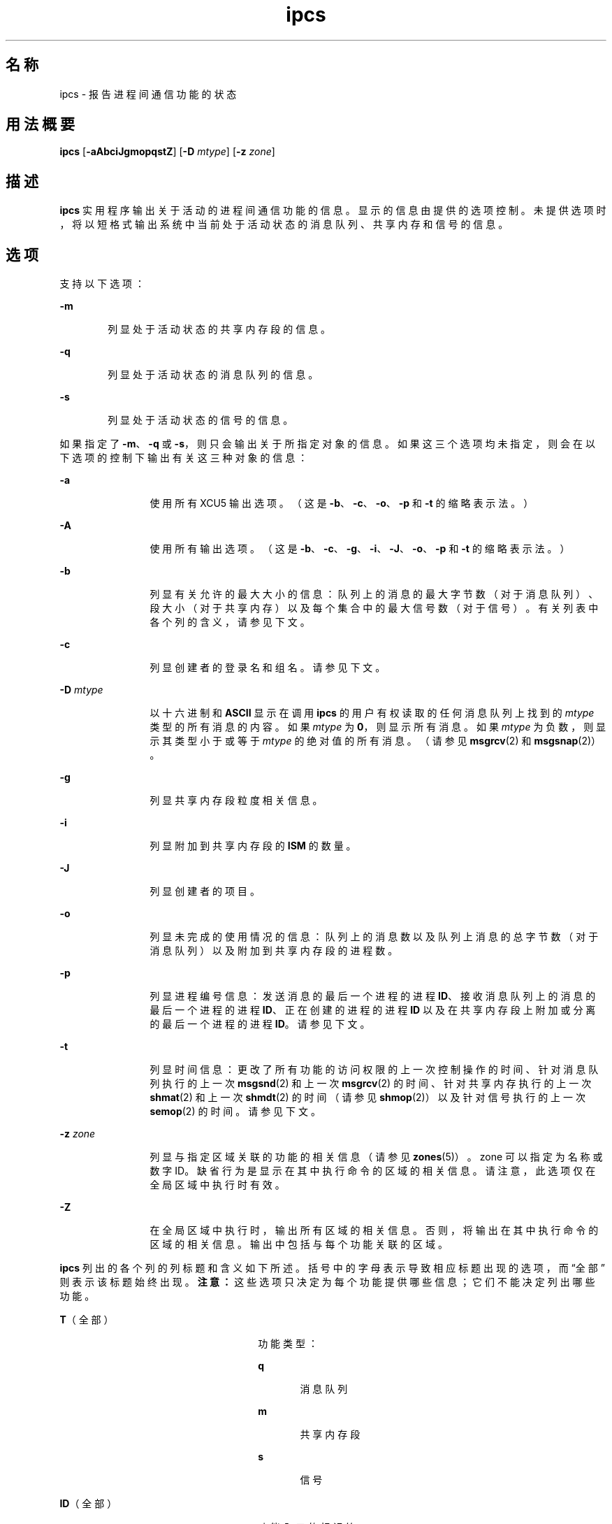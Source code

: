 '\" te
.\"  Copyright 1989 AT&T 
.\" Portions Copyright (c) 2008, 2015, Oracle and/or its affiliates.All rights reserved.
.TH ipcs 1 "2015 年 4 月 7 日" "SunOS 5.11" "用户命令"
.SH 名称
ipcs \- 报告进程间通信功能的状态
.SH 用法概要
.LP
.nf
\fBipcs\fR [\fB-aAbciJgmopqstZ\fR] [\fB-D\fR \fImtype\fR] [\fB-z\fR \fIzone\fR]
.fi

.SH 描述
.sp
.LP
\fBipcs\fR 实用程序输出关于活动的进程间通信功能的信息。显示的信息由提供的选项控制。未提供选项时，将以短格式输出系统中当前处于活动状态的消息队列、共享内存和信号的信息。
.SH 选项
.sp
.LP
支持以下选项：
.sp
.ne 2
.mk
.na
\fB\fB-m\fR\fR
.ad
.RS 6n
.rt  
列显处于活动状态的共享内存段的信息。
.RE

.sp
.ne 2
.mk
.na
\fB\fB-q\fR\fR
.ad
.RS 6n
.rt  
列显处于活动状态的消息队列的信息。
.RE

.sp
.ne 2
.mk
.na
\fB\fB-s\fR\fR
.ad
.RS 6n
.rt  
列显处于活动状态的信号的信息。
.RE

.sp
.LP
如果指定了 \fB-m\fR、\fB-q\fR 或 \fB-s\fR，则只会输出关于所指定对象的信息。如果这三个选项均未指定，则会在以下选项的控制下输出有关这三种对象的信息：
.sp
.ne 2
.mk
.na
\fB\fB-a\fR\fR
.ad
.RS 12n
.rt  
使用所有 XCU5 输出选项。（这是 \fB-b\fR、\fB-c\fR、\fB-o\fR、\fB-p\fR 和 \fB-t\fR 的缩略表示法。）
.RE

.sp
.ne 2
.mk
.na
\fB\fB-A\fR\fR
.ad
.RS 12n
.rt  
使用所有输出选项。（这是 \fB-b\fR、\fB-c\fR、\fB-g\fR、\fB-i\fR、\fB-J\fR、\fB-o\fR、\fB-p\fR 和 \fB-t\fR 的缩略表示法。）
.RE

.sp
.ne 2
.mk
.na
\fB\fB-b\fR\fR
.ad
.RS 12n
.rt  
列显有关允许的最大大小的信息：队列上的消息的最大字节数（对于消息队列）、段大小（对于共享内存）以及每个集合中的最大信号数（对于信号）。有关列表中各个列的含义，请参见下文。
.RE

.sp
.ne 2
.mk
.na
\fB\fB-c\fR\fR
.ad
.RS 12n
.rt  
列显创建者的登录名和组名。请参见下文。
.RE

.sp
.ne 2
.mk
.na
\fB\fB-D\fR \fImtype\fR\fR
.ad
.RS 12n
.rt  
以十六进制和 \fBASCII\fR 显示在调用 \fBipcs\fR 的用户有权读取的任何消息队列上找到的 \fImtype\fR 类型的所有消息的内容。如果 \fImtype\fR 为 \fB0\fR，则显示所有消息。如果 \fImtype\fR 为负数，则显示其类型小于或等于 \fImtype\fR 的绝对值的所有消息。（请参见 \fBmsgrcv\fR(2) 和 \fBmsgsnap\fR(2)）。
.RE

.sp
.ne 2
.mk
.na
\fB\fB-g\fR\fR
.ad
.RS 12n
.rt  
列显共享内存段粒度相关信息。
.RE

.sp
.ne 2
.mk
.na
\fB\fB-i\fR\fR
.ad
.RS 12n
.rt  
列显附加到共享内存段的 \fBISM\fR 的数量。
.RE

.sp
.ne 2
.mk
.na
\fB\fB-J\fR\fR
.ad
.RS 12n
.rt  
列显创建者的项目。
.RE

.sp
.ne 2
.mk
.na
\fB\fB-o\fR\fR
.ad
.RS 12n
.rt  
列显未完成的使用情况的信息：队列上的消息数以及队列上消息的总字节数（对于消息队列）以及附加到共享内存段的进程数。
.RE

.sp
.ne 2
.mk
.na
\fB\fB-p\fR\fR
.ad
.RS 12n
.rt  
列显进程编号信息：发送消息的最后一个进程的进程 \fBID\fR、接收消息队列上的消息的最后一个进程的进程 \fBID\fR、正在创建的进程的进程 \fBID\fR 以及在共享内存段上附加或分离的最后一个进程的进程 \fBID\fR。请参见下文。
.RE

.sp
.ne 2
.mk
.na
\fB\fB-t\fR\fR
.ad
.RS 12n
.rt  
列显时间信息：更改了所有功能的访问权限的上一次控制操作的时间、针对消息队列执行的上一次 \fBmsgsnd\fR(2) 和上一次 \fBmsgrcv\fR(2) 的时间、针对共享内存执行的上一次 \fBshmat\fR(2) 和上一次 \fBshmdt\fR(2) 的时间（请参见 \fBshmop\fR(2)）以及针对信号执行的上一次 \fBsemop\fR(2) 的时间。请参见下文。
.RE

.sp
.ne 2
.mk
.na
\fB\fB-z\fR \fIzone\fR\fR
.ad
.RS 12n
.rt  
列显与指定区域关联的功能的相关信息（请参见 \fBzones\fR(5)）。zone 可以指定为名称或数字 ID。缺省行为是显示在其中执行命令的区域的相关信息。请注意，此选项仅在全局区域中执行时有效。
.RE

.sp
.ne 2
.mk
.na
\fB\fB-Z\fR\fR
.ad
.RS 12n
.rt  
在全局区域中执行时，输出所有区域的相关信息。否则，将输出在其中执行命令的区域的相关信息。输出中包括与每个功能关联的区域。
.RE

.sp
.LP
\fBipcs\fR 列出的各个列的列标题和含义如下所述。括号中的字母表示导致相应标题出现的选项，而 “全部” 则表示该标题始终出现。\fB注意：\fR这些选项只决定为每个功能提供哪些信息；它们不能决定列出哪些功能。
.sp
.ne 2
.mk
.na
\fB\fBT\fR（全部）\fR
.ad
.RS 26n
.rt  
功能类型：
.sp
.ne 2
.mk
.na
\fB\fBq\fR\fR
.ad
.RS 5n
.rt  
消息队列
.RE

.sp
.ne 2
.mk
.na
\fB\fBm\fR\fR
.ad
.RS 5n
.rt  
共享内存段
.RE

.sp
.ne 2
.mk
.na
\fB\fBs\fR\fR
.ad
.RS 5n
.rt  
信号
.RE

.RE

.sp
.ne 2
.mk
.na
\fB\fBID\fR（全部）\fR
.ad
.RS 26n
.rt  
功能入口的标识符。
.RE

.sp
.ne 2
.mk
.na
\fB\fBKEY\fR（全部）\fR
.ad
.RS 26n
.rt  
创建功能入口时用作 \fBmsgget\fR(2)、\fBsemget\fR(2) 或 \fBshmget\fR(2) 的参数的密钥。（\fB注意：\fR当某个共享内存段被移除时，该段的密钥会更改为 \fBIPC_PRIVATE\fR，直至附加到该段的所有进程都与该段分离。）
.RE

.sp
.ne 2
.mk
.na
\fB\fBMODE\fR（全部）\fR
.ad
.RS 26n
.rt  
功能访问模式和标志：模式由 11 个字符构成，其解释如下所述。前两个字符为：
.sp
.ne 2
.mk
.na
\fB\fBR\fR\fR
.ad
.RS 5n
.rt  
进程正在等待 \fBmsgrcv\fR(2)。
.RE

.sp
.ne 2
.mk
.na
\fB\fBS\fR\fR
.ad
.RS 5n
.rt  
进程正在等待 \fBmsgsnd\fR(2)。
.RE

.sp
.ne 2
.mk
.na
\fB\fB-\fR\fR
.ad
.RS 5n
.rt  
相应的特殊标志未设置。
.RE

接下来的九个字符作为三个组（每组三个字符）进行解释。第一组是指所有者权限；接着是功能入口的用户组中其他用户的权限；最后是所有其他用户的权限。在每组中，第一个字符是指读取权限，第二个字符是指写入或修改功能入口的权限，最后一个字符当前未使用。
.sp
各种权限如下所示：
.sp
.ne 2
.mk
.na
\fB\fBr\fR\fR
.ad
.RS 5n
.rt  
授予读取权限。
.RE

.sp
.ne 2
.mk
.na
\fB\fBw\fR\fR
.ad
.RS 5n
.rt  
授予写入权限。
.RE

.sp
.ne 2
.mk
.na
\fB\fBa\fR\fR
.ad
.RS 5n
.rt  
授予修改权限。
.RE

.sp
.ne 2
.mk
.na
\fB\fB-\fR\fR
.ad
.RS 5n
.rt  
不授予指定的权限。
.RE

.RE

.sp
.ne 2
.mk
.na
\fB\fBOWNER\fR（全部）\fR
.ad
.RS 26n
.rt  
功能入口所有者的登录名。
.RE

.sp
.ne 2
.mk
.na
\fB\fBGROUP\fR（全部）\fR
.ad
.RS 26n
.rt  
功能入口所有者所在组的组名。
.RE

.sp
.ne 2
.mk
.na
\fB\fBCREATOR\fR（a、A、c）\fR
.ad
.RS 26n
.rt  
功能入口创建者的登录名。
.RE

.sp
.ne 2
.mk
.na
\fB\fBCGROUP\fR（a、A、c）\fR
.ad
.RS 26n
.rt  
功能入口创建者所在组的组名。
.RE

.sp
.ne 2
.mk
.na
\fB\fBCBYTES\fR（a、A、o）\fR
.ad
.RS 26n
.rt  
当前位于关联的消息队列上的消息的字节数。
.RE

.sp
.ne 2
.mk
.na
\fB\fBQNUM\fR（a、A、o）\fR
.ad
.RS 26n
.rt  
当前位于关联的消息队列上的消息数。
.RE

.sp
.ne 2
.mk
.na
\fB\fBQBYTES\fR（a、A、b）\fR
.ad
.RS 26n
.rt  
当前位于关联的消息队列上的消息允许的最大字节数。
.RE

.sp
.ne 2
.mk
.na
\fB\fBLSPID\fR（a、A、p）\fR
.ad
.RS 26n
.rt  
向关联的队列发送消息的最后一个进程的进程 \fBID\fR。
.RE

.sp
.ne 2
.mk
.na
\fB\fBLRPID\fR（a、A、p）\fR
.ad
.RS 26n
.rt  
从关联的队列接收消息的最后一个进程的进程 \fBID\fR。
.RE

.sp
.ne 2
.mk
.na
\fB\fBSTIME\fR（a、A、t）\fR
.ad
.RS 26n
.rt  
向关联的队列发送最后一条消息的时间。
.RE

.sp
.ne 2
.mk
.na
\fB\fBRTIME\fR（a、A、t）\fR
.ad
.RS 26n
.rt  
从关联的队列收到最后一条消息的时间。
.RE

.sp
.ne 2
.mk
.na
\fB\fBCTIME\fR（a、A、t）\fR
.ad
.RS 26n
.rt  
关联的入口的创建或更改时间。
.RE

.sp
.ne 2
.mk
.na
\fB\fBISMATTCH\fR（a、i）\fR
.ad
.RS 26n
.rt  
附加到关联的共享内存段的 \fBISM\fR 数。
.RE

.sp
.ne 2
.mk
.na
\fB\fBNATTCH\fR（a、A、o）\fR
.ad
.RS 26n
.rt  
附加到关联的共享内存段的进程数。
.RE

.sp
.ne 2
.mk
.na
\fB\fBSEGSZ\fR（a、A、b）\fR
.ad
.RS 26n
.rt  
关联的共享内存段的大小。
.RE

.sp
.ne 2
.mk
.na
\fB\fBALLOC\fR（A、g）\fR
.ad
.RS 26n
.rt  
在关联的 OSM 共享内存段的分配的字节数或 -。
.RE

.sp
.ne 2
.mk
.na
\fB\fBGRANULESZ\fR（A、g）\fR
.ad
.RS 26n
.rt  
关联的 OSM 共享内存段的分配单元或 -。
.RE

.sp
.ne 2
.mk
.na
\fB\fBCPID\fR（a、A、p）\fR
.ad
.RS 26n
.rt  
共享内存入口创建者的进程 \fBID\fR。
.RE

.sp
.ne 2
.mk
.na
\fB\fBLPID\fR（a、A、p）\fR
.ad
.RS 26n
.rt  
附加或分离共享内存段的最后一个进程的进程 \fBID\fR。
.RE

.sp
.ne 2
.mk
.na
\fB\fBATIME\fR（a、A、t）\fR
.ad
.RS 26n
.rt  
最后一次完成附加到关联的共享内存段这一操作的时间。
.RE

.sp
.ne 2
.mk
.na
\fB\fBDTIME\fR（a、A、t）\fR
.ad
.RS 26n
.rt  
最后一次完成与关联的共享内存段分离这一操作的时间。
.RE

.sp
.ne 2
.mk
.na
\fB\fBNSEMS\fR（a、A、b）\fR
.ad
.RS 26n
.rt  
与信号入口关联的集合中的信号数量。
.RE

.sp
.ne 2
.mk
.na
\fB\fBOTIME\fR（a、A、t）\fR
.ad
.RS 26n
.rt  
在与信号入口关联的组上最后一次完成信号操作的时间。
.RE

.sp
.ne 2
.mk
.na
\fB\fBPROJECT\fR（J、A）\fR
.ad
.RS 26n
.rt  
功能入口创建者的项目名称。
.RE

.sp
.ne 2
.mk
.na
\fB\fBZONE\fR（Z）\fR
.ad
.RS 26n
.rt  
功能与之关联的区域。
.RE

.SH 环境变量
.sp
.LP
有关影响 \fBipcs\fR 执行的以下环境变量的说明，请参见 \fBenviron\fR(5)：\fBLANG\fR、\fBLC_ALL\fR、\fBLC_CTYPE\fR、\fBLC_MESSAGES\fR 和 \fBNLSPATH\fR。
.sp
.ne 2
.mk
.na
\fB\fBTZ\fR\fR
.ad
.RS 6n
.rt  
确定由 \fBipcs\fR 写入的时间字符串的时区。
.RE

.SH 文件
.sp
.ne 2
.mk
.na
\fB\fB/etc/group\fR\fR
.ad
.RS 15n
.rt  
组名
.RE

.sp
.ne 2
.mk
.na
\fB\fB/etc/passwd\fR\fR
.ad
.RS 15n
.rt  
用户名
.RE

.SH 属性
.sp
.LP
有关下列属性的说明，请参见 \fBattributes\fR(5)：
.sp

.sp
.TS
tab() box;
cw(2.75i) |cw(2.75i) 
lw(2.75i) |lw(2.75i) 
.
属性类型属性值
_
可用性system/core-os
_
接口稳定性Committed（已确定）
_
标准请参见 \fBstandards\fR(5)。
.TE

.SH 另请参见
.sp
.LP
\fBipcrm\fR(1)、\fBmsgget\fR(2)、\fBmsgids\fR(2)、\fBmsgrcv\fR(2)、\fBmsgsnap\fR(2)、\fBmsgsnd\fR(2)、\fBsemget\fR(2)、\fBsemids\fR(2)、\fBsemop\fR(2)、\fBshmctl\fR(2)、\fBshmget\fR(2)、\fBshmget_osm\fR(2)、\fBshmids\fR(2)、\fBshmop\fR(2)、\fBattributes\fR(5)、\fBenviron\fR(5)、\fBstandards\fR(5)、\fBzones\fR(5)
.SH 附注
.sp
.LP
在 \fBipcs\fR 运行期间，情况可能会发生变化。只能保证它提供的信息在检索该信息时是准确的。

